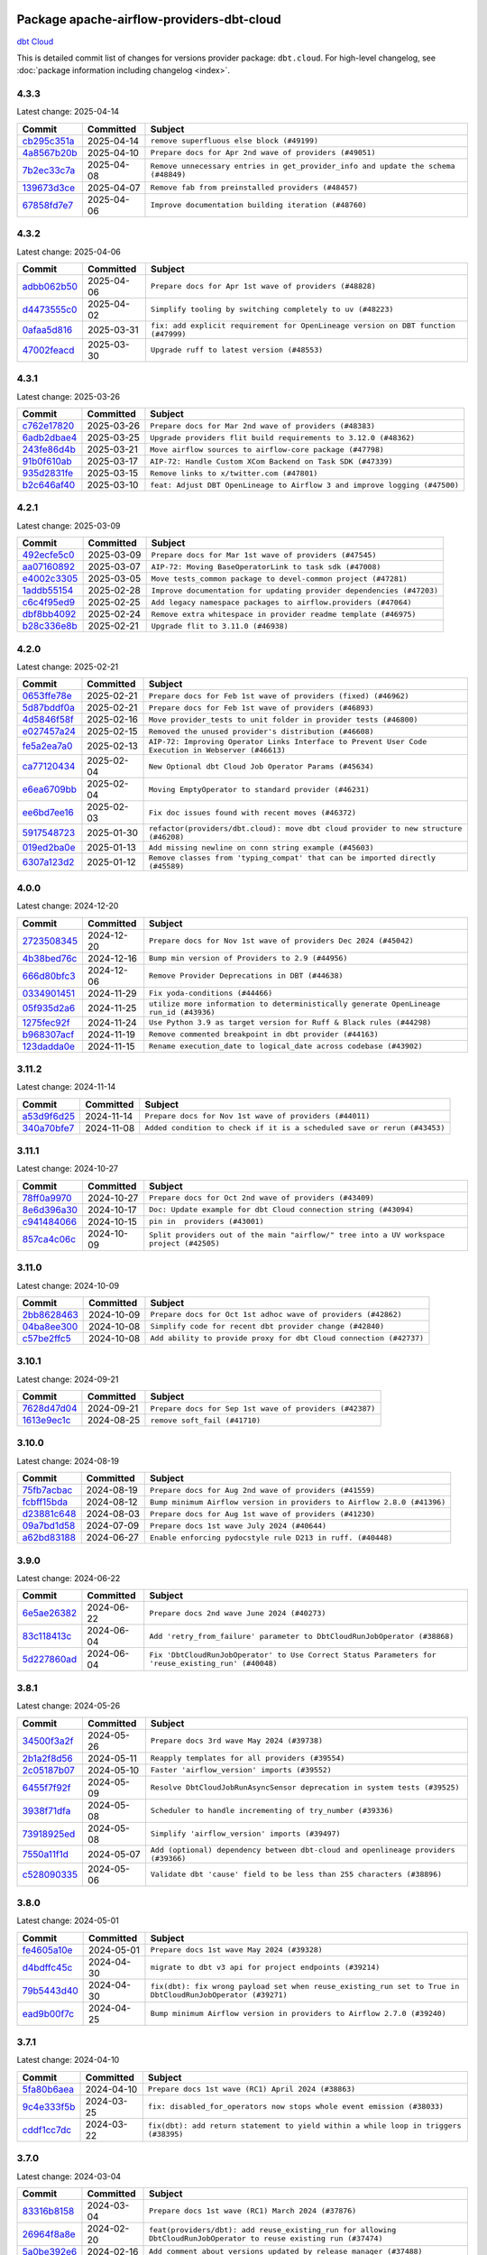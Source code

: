 
 .. Licensed to the Apache Software Foundation (ASF) under one
    or more contributor license agreements.  See the NOTICE file
    distributed with this work for additional information
    regarding copyright ownership.  The ASF licenses this file
    to you under the Apache License, Version 2.0 (the
    "License"); you may not use this file except in compliance
    with the License.  You may obtain a copy of the License at

 ..   http://www.apache.org/licenses/LICENSE-2.0

 .. Unless required by applicable law or agreed to in writing,
    software distributed under the License is distributed on an
    "AS IS" BASIS, WITHOUT WARRANTIES OR CONDITIONS OF ANY
    KIND, either express or implied.  See the License for the
    specific language governing permissions and limitations
    under the License.

 .. NOTE! THIS FILE IS AUTOMATICALLY GENERATED AND WILL BE OVERWRITTEN!

 .. IF YOU WANT TO MODIFY THIS FILE, YOU SHOULD MODIFY THE TEMPLATE
    `PROVIDER_COMMITS_TEMPLATE.rst.jinja2` IN the `dev/breeze/src/airflow_breeze/templates` DIRECTORY

 .. THE REMAINDER OF THE FILE IS AUTOMATICALLY GENERATED. IT WILL BE OVERWRITTEN!

Package apache-airflow-providers-dbt-cloud
------------------------------------------------------

`dbt Cloud <https://www.getdbt.com/product/dbt-cloud/>`__


This is detailed commit list of changes for versions provider package: ``dbt.cloud``.
For high-level changelog, see :doc:`package information including changelog <index>`.



4.3.3
.....

Latest change: 2025-04-14

==================================================================================================  ===========  ==================================================================================
Commit                                                                                              Committed    Subject
==================================================================================================  ===========  ==================================================================================
`cb295c351a <https://github.com/apache/airflow/commit/cb295c351a016c0a10cab07f2a628b865cff3ca3>`__  2025-04-14   ``remove superfluous else block (#49199)``
`4a8567b20b <https://github.com/apache/airflow/commit/4a8567b20bdd6555cbdc936d6674bf4fa390b0d5>`__  2025-04-10   ``Prepare docs for Apr 2nd wave of providers (#49051)``
`7b2ec33c7a <https://github.com/apache/airflow/commit/7b2ec33c7ad4998d9c9735b79593fcdcd3b9dd1f>`__  2025-04-08   ``Remove unnecessary entries in get_provider_info and update the schema (#48849)``
`139673d3ce <https://github.com/apache/airflow/commit/139673d3ce5552c2cf8bcb2d202e97342c4b237c>`__  2025-04-07   ``Remove fab from preinstalled providers (#48457)``
`67858fd7e7 <https://github.com/apache/airflow/commit/67858fd7e7ac82788854844c1e6ef5a35f1d0d23>`__  2025-04-06   ``Improve documentation building iteration (#48760)``
==================================================================================================  ===========  ==================================================================================

4.3.2
.....

Latest change: 2025-04-06

==================================================================================================  ===========  ==================================================================================
Commit                                                                                              Committed    Subject
==================================================================================================  ===========  ==================================================================================
`adbb062b50 <https://github.com/apache/airflow/commit/adbb062b50e2e128fe475a76b7ce10ec93c39ee2>`__  2025-04-06   ``Prepare docs for Apr 1st wave of providers (#48828)``
`d4473555c0 <https://github.com/apache/airflow/commit/d4473555c0e7022e073489b7163d49102881a1a6>`__  2025-04-02   ``Simplify tooling by switching completely to uv (#48223)``
`0afaa5d816 <https://github.com/apache/airflow/commit/0afaa5d8165d9ad5c001510661505161ec1bbd94>`__  2025-03-31   ``fix: add explicit requirement for OpenLineage version on DBT function (#47999)``
`47002feacd <https://github.com/apache/airflow/commit/47002feacd8aaf794b47c2dd241aa25068354a2a>`__  2025-03-30   ``Upgrade ruff to latest version (#48553)``
==================================================================================================  ===========  ==================================================================================

4.3.1
.....

Latest change: 2025-03-26

==================================================================================================  ===========  ==========================================================================
Commit                                                                                              Committed    Subject
==================================================================================================  ===========  ==========================================================================
`c762e17820 <https://github.com/apache/airflow/commit/c762e17820cae6b162caa3eec5123760e07d56cc>`__  2025-03-26   ``Prepare docs for Mar 2nd wave of providers (#48383)``
`6adb2dbae4 <https://github.com/apache/airflow/commit/6adb2dbae47341eb61dbc62dbc56176d9aa83fd9>`__  2025-03-25   ``Upgrade providers flit build requirements to 3.12.0 (#48362)``
`243fe86d4b <https://github.com/apache/airflow/commit/243fe86d4b3e59bb12977b3e36ca3f2ed27ca0f8>`__  2025-03-21   ``Move airflow sources to airflow-core package (#47798)``
`91b0f610ab <https://github.com/apache/airflow/commit/91b0f610ab109f39e27a5a00d9f6d5bf590b47ff>`__  2025-03-17   ``AIP-72: Handle Custom XCom Backend on Task SDK (#47339)``
`935d2831fe <https://github.com/apache/airflow/commit/935d2831fe8fd509b618a738bf00e0c34e186e11>`__  2025-03-15   ``Remove links to x/twitter.com (#47801)``
`b2c646af40 <https://github.com/apache/airflow/commit/b2c646af408d2ea70c82aa47fb3f2f68c777fd7e>`__  2025-03-10   ``feat: Adjust DBT OpenLineage to Airflow 3 and improve logging (#47500)``
==================================================================================================  ===========  ==========================================================================

4.2.1
.....

Latest change: 2025-03-09

==================================================================================================  ===========  =====================================================================
Commit                                                                                              Committed    Subject
==================================================================================================  ===========  =====================================================================
`492ecfe5c0 <https://github.com/apache/airflow/commit/492ecfe5c03102bfb710108038ebd5fc50cb55b5>`__  2025-03-09   ``Prepare docs for Mar 1st wave of providers (#47545)``
`aa07160892 <https://github.com/apache/airflow/commit/aa0716089235407f555fee06ac6363419b390bcc>`__  2025-03-07   ``AIP-72: Moving BaseOperatorLink to task sdk (#47008)``
`e4002c3305 <https://github.com/apache/airflow/commit/e4002c3305a757f5926f96c996e701e8f998a042>`__  2025-03-05   ``Move tests_common package to devel-common project (#47281)``
`1addb55154 <https://github.com/apache/airflow/commit/1addb55154fbef31bfa021537cfbd4395696381c>`__  2025-02-28   ``Improve documentation for updating provider dependencies (#47203)``
`c6c4f95ed9 <https://github.com/apache/airflow/commit/c6c4f95ed9e3220133815b9126c135e805637022>`__  2025-02-25   ``Add legacy namespace packages to airflow.providers (#47064)``
`dbf8bb4092 <https://github.com/apache/airflow/commit/dbf8bb409223687c7d2ad10649a92d02c24bb3b4>`__  2025-02-24   ``Remove extra whitespace in provider readme template (#46975)``
`b28c336e8b <https://github.com/apache/airflow/commit/b28c336e8b7aa1d69c0f9520b182b1b661377337>`__  2025-02-21   ``Upgrade flit to 3.11.0 (#46938)``
==================================================================================================  ===========  =====================================================================

4.2.0
.....

Latest change: 2025-02-21

==================================================================================================  ===========  ===================================================================================================
Commit                                                                                              Committed    Subject
==================================================================================================  ===========  ===================================================================================================
`0653ffe78e <https://github.com/apache/airflow/commit/0653ffe78e4a0acaf70801a5ceef8dbabdac8b15>`__  2025-02-21   ``Prepare docs for Feb 1st wave of providers (fixed) (#46962)``
`5d87bddf0a <https://github.com/apache/airflow/commit/5d87bddf0aa5f485f3684c909fb95f461e5a2ab6>`__  2025-02-21   ``Prepare docs for Feb 1st wave of providers (#46893)``
`4d5846f58f <https://github.com/apache/airflow/commit/4d5846f58fe0de9b43358c0be75dd72e968dacc4>`__  2025-02-16   ``Move provider_tests to unit folder in provider tests (#46800)``
`e027457a24 <https://github.com/apache/airflow/commit/e027457a24d0c6235bfed9c2a8399f75342e82f1>`__  2025-02-15   ``Removed the unused provider's distribution (#46608)``
`fe5a2ea7a0 <https://github.com/apache/airflow/commit/fe5a2ea7a0b57901bb6239d666b875f6c71cd7e8>`__  2025-02-13   ``AIP-72: Improving Operator Links Interface to Prevent User Code Execution in Webserver (#46613)``
`ca77120434 <https://github.com/apache/airflow/commit/ca771204346f1796a2410cddd4d96a5b09552cf7>`__  2025-02-04   ``New Optional dbt Cloud Job Operator Params (#45634)``
`e6ea6709bb <https://github.com/apache/airflow/commit/e6ea6709bbd8ba7c024c4f75136a0af0cf9987b0>`__  2025-02-04   ``Moving EmptyOperator to standard provider (#46231)``
`ee6bd7ee16 <https://github.com/apache/airflow/commit/ee6bd7ee162ff295b86d86fdd1b356c51b9bba78>`__  2025-02-03   ``Fix doc issues found with recent moves (#46372)``
`5917548723 <https://github.com/apache/airflow/commit/5917548723abd87cf09520b2cd86d00e05fcb5c8>`__  2025-01-30   ``refactor(providers/dbt.cloud): move dbt cloud provider to new structure (#46208)``
`019ed2ba0e <https://github.com/apache/airflow/commit/019ed2ba0e7059f864b68a63acab40ab1f355b33>`__  2025-01-13   ``Add missing newline on conn string example (#45603)``
`6307a123d2 <https://github.com/apache/airflow/commit/6307a123d2c1bec99d671914cb18bc93c4c8933b>`__  2025-01-12   ``Remove classes from 'typing_compat' that can be imported directly (#45589)``
==================================================================================================  ===========  ===================================================================================================

4.0.0
.....

Latest change: 2024-12-20

==================================================================================================  ===========  ======================================================================================
Commit                                                                                              Committed    Subject
==================================================================================================  ===========  ======================================================================================
`2723508345 <https://github.com/apache/airflow/commit/2723508345d5cf074aeb673955ce72996785f2bc>`__  2024-12-20   ``Prepare docs for Nov 1st wave of providers Dec 2024 (#45042)``
`4b38bed76c <https://github.com/apache/airflow/commit/4b38bed76c1ea5fe84a6bc678ce87e20d563adc0>`__  2024-12-16   ``Bump min version of Providers to 2.9 (#44956)``
`666d80bfc3 <https://github.com/apache/airflow/commit/666d80bfc38e3a7d564c99c8b07f93c6459c42a3>`__  2024-12-06   ``Remove Provider Deprecations in DBT (#44638)``
`0334901451 <https://github.com/apache/airflow/commit/03349014513114f1eaa413a9831b0027e4fbfa67>`__  2024-11-29   ``Fix yoda-conditions (#44466)``
`05f935d2a6 <https://github.com/apache/airflow/commit/05f935d2a6c6f4bcd34f0f3d0e7c7f715b55b250>`__  2024-11-25   ``utilize more information to deterministically generate OpenLineage run_id (#43936)``
`1275fec92f <https://github.com/apache/airflow/commit/1275fec92fd7cd7135b100d66d41bdcb79ade29d>`__  2024-11-24   ``Use Python 3.9 as target version for Ruff & Black rules (#44298)``
`b968307acf <https://github.com/apache/airflow/commit/b968307acf0b0f0fa148faefaf7e8c07550e4904>`__  2024-11-19   ``Remove commented breakpoint in dbt provider (#44163)``
`123dadda0e <https://github.com/apache/airflow/commit/123dadda0e0648ef1412053d1743128333eecb63>`__  2024-11-15   ``Rename execution_date to logical_date across codebase (#43902)``
==================================================================================================  ===========  ======================================================================================

3.11.2
......

Latest change: 2024-11-14

==================================================================================================  ===========  ========================================================================
Commit                                                                                              Committed    Subject
==================================================================================================  ===========  ========================================================================
`a53d9f6d25 <https://github.com/apache/airflow/commit/a53d9f6d257f193ea5026ba4cd007d5ddeab968f>`__  2024-11-14   ``Prepare docs for Nov 1st wave of providers (#44011)``
`340a70bfe7 <https://github.com/apache/airflow/commit/340a70bfe7289e01898ddd75f8edfaf7772e9d09>`__  2024-11-08   ``Added condition to check if it is a scheduled save or rerun (#43453)``
==================================================================================================  ===========  ========================================================================

3.11.1
......

Latest change: 2024-10-27

==================================================================================================  ===========  ========================================================================================
Commit                                                                                              Committed    Subject
==================================================================================================  ===========  ========================================================================================
`78ff0a9970 <https://github.com/apache/airflow/commit/78ff0a99700125121b7f0647023503750f14a11b>`__  2024-10-27   ``Prepare docs for Oct 2nd wave of providers (#43409)``
`8e6d396a30 <https://github.com/apache/airflow/commit/8e6d396a3064f5433db09667470d750dd2f93f46>`__  2024-10-17   ``Doc: Update example for dbt Cloud connection string (#43094)``
`c941484066 <https://github.com/apache/airflow/commit/c9414840660f58996cd86351538e6ac77afd696b>`__  2024-10-15   ``pin in  providers (#43001)``
`857ca4c06c <https://github.com/apache/airflow/commit/857ca4c06c9008593674cabdd28d3c30e3e7f97b>`__  2024-10-09   ``Split providers out of the main "airflow/" tree into a UV workspace project (#42505)``
==================================================================================================  ===========  ========================================================================================

3.11.0
......

Latest change: 2024-10-09

==================================================================================================  ===========  ==================================================================
Commit                                                                                              Committed    Subject
==================================================================================================  ===========  ==================================================================
`2bb8628463 <https://github.com/apache/airflow/commit/2bb862846358d1c5a59b354adb39bc68d5aeae5e>`__  2024-10-09   ``Prepare docs for Oct 1st adhoc wave of providers (#42862)``
`04ba8ee300 <https://github.com/apache/airflow/commit/04ba8ee30095adbf8a70373b96739b02aad9b1fb>`__  2024-10-08   ``Simplify code for recent dbt provider change (#42840)``
`c57be2ffc5 <https://github.com/apache/airflow/commit/c57be2ffc533a3002c0c05d9045c77717c8a0e36>`__  2024-10-08   ``Add ability to provide proxy for dbt Cloud connection (#42737)``
==================================================================================================  ===========  ==================================================================

3.10.1
......

Latest change: 2024-09-21

==================================================================================================  ===========  =======================================================
Commit                                                                                              Committed    Subject
==================================================================================================  ===========  =======================================================
`7628d47d04 <https://github.com/apache/airflow/commit/7628d47d0481966d9a9b25dfd4870b7a6797ebbf>`__  2024-09-21   ``Prepare docs for Sep 1st wave of providers (#42387)``
`1613e9ec1c <https://github.com/apache/airflow/commit/1613e9ec1c4e5523953e045c8adcef1b9d4ce95d>`__  2024-08-25   ``remove soft_fail (#41710)``
==================================================================================================  ===========  =======================================================

3.10.0
......

Latest change: 2024-08-19

==================================================================================================  ===========  =======================================================================
Commit                                                                                              Committed    Subject
==================================================================================================  ===========  =======================================================================
`75fb7acbac <https://github.com/apache/airflow/commit/75fb7acbaca09a040067f0a5a37637ff44eb9e14>`__  2024-08-19   ``Prepare docs for Aug 2nd wave of providers (#41559)``
`fcbff15bda <https://github.com/apache/airflow/commit/fcbff15bda151f70db0ca13fdde015bace5527c4>`__  2024-08-12   ``Bump minimum Airflow version in providers to Airflow 2.8.0 (#41396)``
`d23881c648 <https://github.com/apache/airflow/commit/d23881c6489916113921dcedf85077441b44aaf3>`__  2024-08-03   ``Prepare docs for Aug 1st wave of providers (#41230)``
`09a7bd1d58 <https://github.com/apache/airflow/commit/09a7bd1d585d2d306dd30435689f22b614fe0abf>`__  2024-07-09   ``Prepare docs 1st wave July 2024 (#40644)``
`a62bd83188 <https://github.com/apache/airflow/commit/a62bd831885957c55b073bf309bc59a1d505e8fb>`__  2024-06-27   ``Enable enforcing pydocstyle rule D213 in ruff. (#40448)``
==================================================================================================  ===========  =======================================================================

3.9.0
.....

Latest change: 2024-06-22

==================================================================================================  ===========  ===================================================================================================
Commit                                                                                              Committed    Subject
==================================================================================================  ===========  ===================================================================================================
`6e5ae26382 <https://github.com/apache/airflow/commit/6e5ae26382b328e88907e8301d4b2352ef8524c5>`__  2024-06-22   ``Prepare docs 2nd wave June 2024 (#40273)``
`83c118413c <https://github.com/apache/airflow/commit/83c118413cef8c140276489b408c4b46ea0a30b5>`__  2024-06-04   ``Add 'retry_from_failure' parameter to DbtCloudRunJobOperator (#38868)``
`5d227860ad <https://github.com/apache/airflow/commit/5d227860ad38db8afd724fb9d3d9607c9888683e>`__  2024-06-04   ``Fix 'DbtCloudRunJobOperator' to Use Correct Status Parameters for 'reuse_existing_run' (#40048)``
==================================================================================================  ===========  ===================================================================================================

3.8.1
.....

Latest change: 2024-05-26

==================================================================================================  ===========  ==================================================================================
Commit                                                                                              Committed    Subject
==================================================================================================  ===========  ==================================================================================
`34500f3a2f <https://github.com/apache/airflow/commit/34500f3a2fa4652272bc831e3c18fd2a6a2da5ef>`__  2024-05-26   ``Prepare docs 3rd wave May 2024 (#39738)``
`2b1a2f8d56 <https://github.com/apache/airflow/commit/2b1a2f8d561e569df194c4ee0d3a18930738886e>`__  2024-05-11   ``Reapply templates for all providers (#39554)``
`2c05187b07 <https://github.com/apache/airflow/commit/2c05187b07baf7c41a32b18fabdbb3833acc08eb>`__  2024-05-10   ``Faster 'airflow_version' imports (#39552)``
`6455f7f92f <https://github.com/apache/airflow/commit/6455f7f92f0c208303fb56a0f6bd629a7c6f85ec>`__  2024-05-09   ``Resolve DbtCloudJobRunAsyncSensor deprecation in system tests (#39525)``
`3938f71dfa <https://github.com/apache/airflow/commit/3938f71dfae21c84a3518625543a28ad02edf641>`__  2024-05-08   ``Scheduler to handle incrementing of try_number (#39336)``
`73918925ed <https://github.com/apache/airflow/commit/73918925edaf1c94790a6ad8bec01dec60accfa1>`__  2024-05-08   ``Simplify 'airflow_version' imports (#39497)``
`7550a11f1d <https://github.com/apache/airflow/commit/7550a11f1d094b768942f28698b87c4f69fad7f5>`__  2024-05-07   ``Add (optional) dependency between dbt-cloud and openlineage providers (#39366)``
`c528090335 <https://github.com/apache/airflow/commit/c528090335c7063cf4112a59ba8cc3353364e8ce>`__  2024-05-06   ``Validate dbt 'cause' field to be less than 255 characters (#38896)``
==================================================================================================  ===========  ==================================================================================

3.8.0
.....

Latest change: 2024-05-01

==================================================================================================  ===========  ==========================================================================================================
Commit                                                                                              Committed    Subject
==================================================================================================  ===========  ==========================================================================================================
`fe4605a10e <https://github.com/apache/airflow/commit/fe4605a10e26f1b8a180979ba5765d1cb7fb0111>`__  2024-05-01   ``Prepare docs 1st wave May 2024 (#39328)``
`d4bdffc45c <https://github.com/apache/airflow/commit/d4bdffc45cd2e55783bba1e7442c346aef7ca573>`__  2024-04-30   ``migrate to dbt v3 api for project endpoints (#39214)``
`79b5443d40 <https://github.com/apache/airflow/commit/79b5443d40545d16f219f4f7dc260257fdf45bbd>`__  2024-04-30   ``fix(dbt): fix wrong payload set when reuse_existing_run set to True in DbtCloudRunJobOperator (#39271)``
`ead9b00f7c <https://github.com/apache/airflow/commit/ead9b00f7cd5acecf9d575c459bb62633088436a>`__  2024-04-25   ``Bump minimum Airflow version in providers to Airflow 2.7.0 (#39240)``
==================================================================================================  ===========  ==========================================================================================================

3.7.1
.....

Latest change: 2024-04-10

==================================================================================================  ===========  ====================================================================================
Commit                                                                                              Committed    Subject
==================================================================================================  ===========  ====================================================================================
`5fa80b6aea <https://github.com/apache/airflow/commit/5fa80b6aea60f93cdada66f160e2b54f723865ca>`__  2024-04-10   ``Prepare docs 1st wave (RC1) April 2024 (#38863)``
`9c4e333f5b <https://github.com/apache/airflow/commit/9c4e333f5b7cc6f950f6791500ecd4bad41ba2f9>`__  2024-03-25   ``fix: disabled_for_operators now stops whole event emission (#38033)``
`cddf1cc7dc <https://github.com/apache/airflow/commit/cddf1cc7dc2869f40a328f2619b776363aea6969>`__  2024-03-22   ``fix(dbt): add return statement to yield within a while loop in triggers (#38395)``
==================================================================================================  ===========  ====================================================================================

3.7.0
.....

Latest change: 2024-03-04

==================================================================================================  ===========  ==================================================================================================================
Commit                                                                                              Committed    Subject
==================================================================================================  ===========  ==================================================================================================================
`83316b8158 <https://github.com/apache/airflow/commit/83316b81584c9e516a8142778fc509f19d95cc3e>`__  2024-03-04   ``Prepare docs 1st wave (RC1) March 2024 (#37876)``
`26964f8a8e <https://github.com/apache/airflow/commit/26964f8a8e740115d40c608b153fa28d6f5979bf>`__  2024-02-20   ``feat(providers/dbt): add reuse_existing_run for allowing DbtCloudRunJobOperator to reuse existing run (#37474)``
`5a0be392e6 <https://github.com/apache/airflow/commit/5a0be392e66f8e5426ba3478621115e92fcf245b>`__  2024-02-16   ``Add comment about versions updated by release manager (#37488)``
==================================================================================================  ===========  ==================================================================================================================

3.6.1
.....

Latest change: 2024-02-12

==================================================================================================  ===========  ==================================================================================
Commit                                                                                              Committed    Subject
==================================================================================================  ===========  ==================================================================================
`bfb054e9e8 <https://github.com/apache/airflow/commit/bfb054e9e867b8b9a6a449e43bfba97f645e025e>`__  2024-02-12   ``Prepare docs 1st wave of Providers February 2024 (#37326)``
`0c4210af62 <https://github.com/apache/airflow/commit/0c4210af62d2e514f37c5c973163c0748716ccff>`__  2024-01-31   ``Bump aiohttp min version to avoid CVE-2024-23829 and CVE-2024-23334 (#37110)``
`dec2662190 <https://github.com/apache/airflow/commit/dec2662190dd4480d0c631da733e19d2ec9a479d>`__  2024-01-30   ``feat: Switch all class, functions, methods deprecations to decorators (#36876)``
==================================================================================================  ===========  ==================================================================================

3.6.0
.....

Latest change: 2024-01-26

==================================================================================================  ===========  ===================================================================================
Commit                                                                                              Committed    Subject
==================================================================================================  ===========  ===================================================================================
`cead3da4a6 <https://github.com/apache/airflow/commit/cead3da4a6f483fa626b81efd27a24dcb5a36ab0>`__  2024-01-26   ``Add docs for RC2 wave of providers for 2nd round of Jan 2024 (#37019)``
`2b4da0101f <https://github.com/apache/airflow/commit/2b4da0101f0314989d148c3c8a02c87e87048974>`__  2024-01-22   ``Prepare docs 2nd wave of Providers January 2024 (#36945)``
`6ff96af480 <https://github.com/apache/airflow/commit/6ff96af4806a4107d48ee2e966c61778045ad584>`__  2024-01-18   ``Fix stacklevel in warnings.warn into the providers (#36831)``
`95a83102e8 <https://github.com/apache/airflow/commit/95a83102e8753c2f8caf5b0d5c847f4c7f254f67>`__  2024-01-09   ``feat: Add dag_id when generating OpenLineage run_id for task instance. (#36659)``
`19ebcac239 <https://github.com/apache/airflow/commit/19ebcac2395ef9a6b6ded3a2faa29dc960c1e635>`__  2024-01-07   ``Prepare docs 1st wave of Providers January 2024 (#36640)``
`6937ae7647 <https://github.com/apache/airflow/commit/6937ae76476b3bc869ef912d000bcc94ad642db1>`__  2023-12-30   ``Speed up autocompletion of Breeze by simplifying provider state (#36499)``
==================================================================================================  ===========  ===================================================================================

3.5.1
.....

Latest change: 2023-12-23

==================================================================================================  ===========  ==================================================================================
Commit                                                                                              Committed    Subject
==================================================================================================  ===========  ==================================================================================
`b15d5578da <https://github.com/apache/airflow/commit/b15d5578dac73c4c6a3ca94d90ab0dc9e9e74c9c>`__  2023-12-23   ``Re-apply updated version numbers to 2nd wave of providers in December (#36380)``
`f5883d6e7b <https://github.com/apache/airflow/commit/f5883d6e7be83f1ab9468e67164b7ac381fdb49f>`__  2023-12-23   ``Prepare 2nd wave of providers in December (#36373)``
`cd476acd8f <https://github.com/apache/airflow/commit/cd476acd8f1684f613c20dddaa9e988bcfb3ac1c>`__  2023-12-11   ``Follow BaseHook connection fields method signature in child classes (#36086)``
==================================================================================================  ===========  ==================================================================================

3.5.0
.....

Latest change: 2023-12-08

==================================================================================================  ===========  ========================================================================
Commit                                                                                              Committed    Subject
==================================================================================================  ===========  ========================================================================
`999b70178a <https://github.com/apache/airflow/commit/999b70178a1f5d891fd2c88af4831a4ba4c2cbc9>`__  2023-12-08   ``Prepare docs 1st wave of Providers December 2023 (#36112)``
`d0918d77ee <https://github.com/apache/airflow/commit/d0918d77ee05ab08c83af6956e38584a48574590>`__  2023-12-07   ``Bump minimum Airflow version in providers to Airflow 2.6.0 (#36017)``
`c905fe88de <https://github.com/apache/airflow/commit/c905fe88de6382cbf610b1fffa0159a7a0b5558f>`__  2023-11-25   ``Update information about links into the provider.yaml files (#35837)``
==================================================================================================  ===========  ========================================================================

3.4.1
.....

Latest change: 2023-11-24

==================================================================================================  ===========  =========================================================================
Commit                                                                                              Committed    Subject
==================================================================================================  ===========  =========================================================================
`0b23d5601c <https://github.com/apache/airflow/commit/0b23d5601c6f833392b0ea816e651dcb13a14685>`__  2023-11-24   ``Prepare docs 2nd wave of Providers November 2023 (#35836)``
`99534e47f3 <https://github.com/apache/airflow/commit/99534e47f330ce0efb96402629dda5b2a4f16e8f>`__  2023-11-19   ``Use reproducible builds for provider packages (#35693)``
`99df205f42 <https://github.com/apache/airflow/commit/99df205f42a754aa67f80b5983e1d228ff23267f>`__  2023-11-16   ``Fix and reapply templates for provider documentation (#35686)``
`a8bc6c551d <https://github.com/apache/airflow/commit/a8bc6c551d84dea4f57cd6d2a9807250cb187997>`__  2023-11-13   ``added cancelled handling in dbt deferred (#35597)``
`1b059c57d6 <https://github.com/apache/airflow/commit/1b059c57d6d57d198463e5388138bee8a08591b1>`__  2023-11-08   ``Prepare docs 1st wave of Providers November 2023 (#35537)``
`706878ec35 <https://github.com/apache/airflow/commit/706878ec354cf867440c367a95c85753c19e54de>`__  2023-11-04   ``Remove empty lines in generated changelog (#35436)``
`052e26ad47 <https://github.com/apache/airflow/commit/052e26ad473a9d50f0b96456ed094f2087ee4434>`__  2023-11-04   ``Change security.rst to use includes in providers (#35435)``
`d1c58d86de <https://github.com/apache/airflow/commit/d1c58d86de1267d9268a1efe0a0c102633c051a1>`__  2023-10-28   ``Prepare docs 3rd wave of Providers October 2023 - FIX (#35233)``
`3592ff4046 <https://github.com/apache/airflow/commit/3592ff40465032fa041600be740ee6bc25e7c242>`__  2023-10-28   ``Prepare docs 3rd wave of Providers October 2023 (#35187)``
`dd7ba3cae1 <https://github.com/apache/airflow/commit/dd7ba3cae139cb10d71c5ebc25fc496c67ee784e>`__  2023-10-19   ``Pre-upgrade 'ruff==0.0.292' changes in providers (#35053)``
`7a93b19138 <https://github.com/apache/airflow/commit/7a93b1913845710eb67ab4670c1be9e9382c030b>`__  2023-10-16   ``D401 Support - Providers: DaskExecutor to Github (Inclusive) (#34935)``
==================================================================================================  ===========  =========================================================================

3.4.0
.....

Latest change: 2023-10-13

==================================================================================================  ===========  ===============================================================
Commit                                                                                              Committed    Subject
==================================================================================================  ===========  ===============================================================
`e9987d5059 <https://github.com/apache/airflow/commit/e9987d50598f70d84cbb2a5d964e21020e81c080>`__  2023-10-13   ``Prepare docs 1st wave of Providers in October 2023 (#34916)``
`0c8e30e43b <https://github.com/apache/airflow/commit/0c8e30e43b70e9d033e1686b327eb00aab82479c>`__  2023-10-05   ``Bump min airflow version of providers (#34728)``
`7ebf4220c9 <https://github.com/apache/airflow/commit/7ebf4220c9abd001f1fa23c95f882efddd5afbac>`__  2023-09-28   ``Refactor usage of str() in providers (#34320)``
`6703f720cc <https://github.com/apache/airflow/commit/6703f720cc4d49e223de2f7c542beda5a6164212>`__  2023-09-13   ``Remove useless print from dbt operator (#34322)``
==================================================================================================  ===========  ===============================================================

3.3.0
.....

Latest change: 2023-09-12

==================================================================================================  ===========  ======================================================================================================
Commit                                                                                              Committed    Subject
==================================================================================================  ===========  ======================================================================================================
`e1fd8d83d1 <https://github.com/apache/airflow/commit/e1fd8d83d1a2f48d61f92d1bfc42f7b0603f4193>`__  2023-09-12   ``Prepare docs for Sep 2023 1st wave of Providers (RC2) (#34294)``
`87fd884c0b <https://github.com/apache/airflow/commit/87fd884c0b9b90a02d454da323321f944a26c97e>`__  2023-09-11   ``dbt, openlineage: set run_id after defer, do not log error if operator has no run_id set (#34270)``
`21990ed894 <https://github.com/apache/airflow/commit/21990ed8943ee4dc6e060ee2f11648490c714a3b>`__  2023-09-08   ``Prepare docs for 09 2023 - 1st wave of Providers (#34201)``
`0ecbbacd21 <https://github.com/apache/airflow/commit/0ecbbacd211184eaf8943ba2e58205a0b2dd108e>`__  2023-09-07   ``fix(providers/redis): respect soft_fail argument when exception is raised (#34164)``
`5eea4e632c <https://github.com/apache/airflow/commit/5eea4e632c8ae50812e07b1d844ea4f52e0d6fe1>`__  2023-09-07   ``Add OpenLineage support for DBT Cloud. (#33959)``
`0a5e2281e0 <https://github.com/apache/airflow/commit/0a5e2281e084b228e697ffdd5d825b927fce9483>`__  2023-08-31   ``Remove some useless try/except from providers code (#33967)``
`6d182beec6 <https://github.com/apache/airflow/commit/6d182beec6e86b372c37fb164a31c2f8811d8c03>`__  2023-08-26   ``Use a single  statement with multiple contexts instead of nested  statements in providers (#33768)``
==================================================================================================  ===========  ======================================================================================================

3.2.3
.....

Latest change: 2023-08-26

==================================================================================================  ===========  ===============================================================
Commit                                                                                              Committed    Subject
==================================================================================================  ===========  ===============================================================
`c077d19060 <https://github.com/apache/airflow/commit/c077d190609f931387c1fcd7b8cc34f12e2372b9>`__  2023-08-26   ``Prepare docs for Aug 2023 3rd wave of Providers (#33730)``
`85acbb4ae9 <https://github.com/apache/airflow/commit/85acbb4ae9bc26248ca624fa4d289feccba00836>`__  2023-08-24   ``Refactor: Remove useless str() calls (#33629)``
`a91ee7ac2f <https://github.com/apache/airflow/commit/a91ee7ac2fe29f460a4e4b0d8c1346f40672be43>`__  2023-08-20   ``Refactor: Simplify code in smaller providers (#33234)``
`73b90c48b1 <https://github.com/apache/airflow/commit/73b90c48b1933b49086d34176527947bd727ec85>`__  2023-07-21   ``Allow configuration to be contributed by providers (#32604)``
==================================================================================================  ===========  ===============================================================

3.2.2
.....

Latest change: 2023-07-06

==================================================================================================  ===========  =======================================================================
Commit                                                                                              Committed    Subject
==================================================================================================  ===========  =======================================================================
`225e3041d2 <https://github.com/apache/airflow/commit/225e3041d269698d0456e09586924c1898d09434>`__  2023-07-06   ``Prepare docs for July 2023 wave of Providers (RC2) (#32381)``
`3878fe6fab <https://github.com/apache/airflow/commit/3878fe6fab3ccc1461932b456c48996f2763139f>`__  2023-07-05   ``Remove spurious headers for provider changelogs (#32373)``
`cb4927a018 <https://github.com/apache/airflow/commit/cb4927a01887e2413c45d8d9cb63e74aa994ee74>`__  2023-07-05   ``Prepare docs for July 2023 wave of Providers (#32298)``
`f8593503cb <https://github.com/apache/airflow/commit/f8593503cbe252c2f4dc5ff48a3f292c9e13baad>`__  2023-07-05   ``Add default_deferrable config (#31712)``
`d1aa509bbd <https://github.com/apache/airflow/commit/d1aa509bbd1941ceb3fe31789efeebbddd58d32f>`__  2023-06-28   ``D205 Support - Providers: Databricks to Github (inclusive) (#32243)``
`09d4718d3a <https://github.com/apache/airflow/commit/09d4718d3a46aecf3355d14d3d23022002f4a818>`__  2023-06-27   ``Improve provider documentation and README structure (#32125)``
==================================================================================================  ===========  =======================================================================

3.2.1
.....

Latest change: 2023-06-20

==================================================================================================  ===========  ===============================================================
Commit                                                                                              Committed    Subject
==================================================================================================  ===========  ===============================================================
`79bcc2e668 <https://github.com/apache/airflow/commit/79bcc2e668e648098aad6eaa87fe8823c76bc69a>`__  2023-06-20   ``Prepare RC1 docs for June 2023 wave of Providers (#32001)``
`8b146152d6 <https://github.com/apache/airflow/commit/8b146152d62118defb3004c997c89c99348ef948>`__  2023-06-20   ``Add note about dropping Python 3.7 for providers (#32015)``
`9e268e13b1 <https://github.com/apache/airflow/commit/9e268e13b147401a5665e497aee87ac107ade8d1>`__  2023-06-07   ``Replace spelling directive with spelling:word-list (#31752)``
`9276310a43 <https://github.com/apache/airflow/commit/9276310a43d17a9e9e38c2cb83686a15656896b2>`__  2023-06-05   ``Improve docstrings in providers (#31681)``
`dc5bf3fd02 <https://github.com/apache/airflow/commit/dc5bf3fd02c589578209cb0dd5b7d005b1516ae9>`__  2023-06-02   ``Add discoverability for triggers in provider.yaml (#31576)``
`a59076eaee <https://github.com/apache/airflow/commit/a59076eaeed03dd46e749ad58160193b4ef3660c>`__  2023-06-02   ``Add D400 pydocstyle check - Providers (#31427)``
`9fa75aaf7a <https://github.com/apache/airflow/commit/9fa75aaf7a391ebf0e6b6949445c060f6de2ceb9>`__  2023-05-29   ``Remove Python 3.7 support (#30963)``
==================================================================================================  ===========  ===============================================================

3.2.0
.....

Latest change: 2023-05-19

==================================================================================================  ===========  ======================================================================================
Commit                                                                                              Committed    Subject
==================================================================================================  ===========  ======================================================================================
`45548b9451 <https://github.com/apache/airflow/commit/45548b9451fba4e48c6f0c0ba6050482c2ea2956>`__  2023-05-19   ``Prepare RC2 docs for May 2023 wave of Providers (#31416)``
`abea189022 <https://github.com/apache/airflow/commit/abea18902257c0250fedb764edda462f9e5abc84>`__  2023-05-18   ``Use '__version__' in providers not 'version' (#31393)``
`f5aed58d9f <https://github.com/apache/airflow/commit/f5aed58d9fb2137fa5f0e3ce75b6709bf8393a94>`__  2023-05-18   ``Fixing circular import error in providers caused by airflow version check (#31379)``
`7ebda3898d <https://github.com/apache/airflow/commit/7ebda3898db2eee72d043a9565a674dea72cd8fa>`__  2023-05-17   ``Fix missing line in index.rst for provider documentation (#31343)``
`d9ff55cf6d <https://github.com/apache/airflow/commit/d9ff55cf6d95bb342fed7a87613db7b9e7c8dd0f>`__  2023-05-16   ``Prepare docs for May 2023 wave of Providers (#31252)``
`bb4a0b39e8 <https://github.com/apache/airflow/commit/bb4a0b39e8c021772830c9d44e72e492e0fef4bb>`__  2023-05-15   ``Optimize deferred execution mode for DbtCloudRunJobOperator (#31188)``
`0a30706aa7 <https://github.com/apache/airflow/commit/0a30706aa7c581905ca99a8b6e2f05960d480729>`__  2023-05-03   ``Use 'AirflowProviderDeprecationWarning' in providers (#30975)``
`eef5bc7f16 <https://github.com/apache/airflow/commit/eef5bc7f166dc357fea0cc592d39714b1a5e3c14>`__  2023-05-03   ``Add full automation for min Airflow version for providers (#30994)``
`43916c5034 <https://github.com/apache/airflow/commit/43916c50341d937d9976b2065e40e1611e918663>`__  2023-05-01   ``Optimize deferred execution mode in DbtCloudJobRunSensor (#30968)``
`a7eb32a5b2 <https://github.com/apache/airflow/commit/a7eb32a5b222e236454d3e474eec478ded7c368d>`__  2023-04-30   ``Bump minimum Airflow version in providers (#30917)``
`9409446097 <https://github.com/apache/airflow/commit/940944609751e2584b191aa776b6221aa78703d3>`__  2023-04-24   ``Add cli cmd to list the provider trigger info (#30822)``
`c585ad51c5 <https://github.com/apache/airflow/commit/c585ad51c522c6e9f3bbbf7ae6e0132e25a3a378>`__  2023-04-22   ``Upgrade ruff to 0.0.262 (#30809)``
==================================================================================================  ===========  ======================================================================================

3.1.1
.....

Latest change: 2023-04-21

==================================================================================================  ===========  ==========================================================================
Commit                                                                                              Committed    Subject
==================================================================================================  ===========  ==========================================================================
`e46ce78b66 <https://github.com/apache/airflow/commit/e46ce78b66953146c04de5da00cab6299787adad>`__  2023-04-21   ``Prepare docs for adhoc release of providers (#30787)``
`d23a3bbed8 <https://github.com/apache/airflow/commit/d23a3bbed89ae04369983f21455bf85ccc1ae1cb>`__  2023-04-04   ``Add mechanism to suspend providers (#30422)``
`6663ec5b2e <https://github.com/apache/airflow/commit/6663ec5b2e5341df7506bb31c3169115c1584280>`__  2023-04-03   ``Merge DbtCloudJobRunAsyncSensor logic to DbtCloudJobRunSensor (#30227)``
`a3d59c8c75 <https://github.com/apache/airflow/commit/a3d59c8c759582c27f5a234ffd4c33a9daeb22a9>`__  2023-03-09   ``Move typing imports behind TYPE_CHECKING in DbtCloudHook (#29989)``
`c3867781e0 <https://github.com/apache/airflow/commit/c3867781e09b7e0e0d19c0991865a2453194d9a8>`__  2023-03-08   ``adding trigger info to provider yaml (#29950)``
==================================================================================================  ===========  ==========================================================================

3.1.0
.....

Latest change: 2023-03-03

==================================================================================================  ===========  ========================================================================
Commit                                                                                              Committed    Subject
==================================================================================================  ===========  ========================================================================
`fcd3c0149f <https://github.com/apache/airflow/commit/fcd3c0149f17b364dfb94c0523d23e3145976bbe>`__  2023-03-03   ``Prepare docs for 03/2023 wave of Providers (#29878)``
`b33b11bf9f <https://github.com/apache/airflow/commit/b33b11bf9fdbbedbd31699428853896f4db478cb>`__  2023-03-02   ``Update ref anchor for env var link in Connection how-to doc (#29816)``
`e6d3176082 <https://github.com/apache/airflow/commit/e6d317608251d2725627ac2da0e60d5c5b206c1e>`__  2023-02-23   ``Add 'DbtCloudJobRunAsyncSensor' (#29695)``
==================================================================================================  ===========  ========================================================================

3.0.0
.....

Latest change: 2023-02-08

==================================================================================================  ===========  ================================================================================
Commit                                                                                              Committed    Subject
==================================================================================================  ===========  ================================================================================
`ce6ae2457e <https://github.com/apache/airflow/commit/ce6ae2457ef3d9f44f0086b58026909170bbf22a>`__  2023-02-08   ``Prepare docs for Feb 2023 wave of Providers (#29379)``
`91c0ce7666 <https://github.com/apache/airflow/commit/91c0ce7666f131176cb6368058dc1f259275b894>`__  2023-02-02   ``Drop Connection.schema use in DbtCloudHook (#29166)``
`f805b4154a <https://github.com/apache/airflow/commit/f805b4154a8155823d7763beb9b6da76889ebd62>`__  2023-01-23   ``Allow downloading of dbt Cloud artifacts to non-existent paths (#29048)``
`55049c50d5 <https://github.com/apache/airflow/commit/55049c50d52323e242c2387f285f0591ea38cde7>`__  2023-01-23   ``Add deferrable mode to 'DbtCloudRunJobOperator' (#29014)``
`4f91931b35 <https://github.com/apache/airflow/commit/4f91931b359f76ae38272c727bfe21a18a470f2b>`__  2023-01-17   ``Provide more context for 'trigger_reason' in DbtCloudRunJobOperator (#28994)``
==================================================================================================  ===========  ================================================================================

2.3.1
.....

Latest change: 2023-01-14

==================================================================================================  ===========  =====================================================================
Commit                                                                                              Committed    Subject
==================================================================================================  ===========  =====================================================================
`911b708ffd <https://github.com/apache/airflow/commit/911b708ffddd4e7cb6aaeac84048291891eb0f1f>`__  2023-01-14   ``Prepare docs for Jan 2023 mid-month wave of Providers (#28929)``
`141338b24e <https://github.com/apache/airflow/commit/141338b24efeddb9460b53b8501654b50bc6b86e>`__  2023-01-12   ``Use entire tenant domain name in dbt Cloud connection (#28890)``
`c8e348dcb0 <https://github.com/apache/airflow/commit/c8e348dcb0bae27e98d68545b59388c9f91fc382>`__  2022-12-05   ``Add automated version replacement in example dag indexes (#28090)``
==================================================================================================  ===========  =====================================================================

2.3.0
.....

Latest change: 2022-11-15

==================================================================================================  ===========  =========================================================================
Commit                                                                                              Committed    Subject
==================================================================================================  ===========  =========================================================================
`12c3c39d1a <https://github.com/apache/airflow/commit/12c3c39d1a816c99c626fe4c650e88cf7b1cc1bc>`__  2022-11-15   ``pRepare docs for November 2022 wave of Providers (#27613)``
`78b8ea2f22 <https://github.com/apache/airflow/commit/78b8ea2f22239db3ef9976301234a66e50b47a94>`__  2022-10-24   ``Move min airflow version to 2.3.0 for all providers (#27196)``
`2a34dc9e84 <https://github.com/apache/airflow/commit/2a34dc9e8470285b0ed2db71109ef4265e29688b>`__  2022-10-23   ``Enable string normalization in python formatting - providers (#27205)``
==================================================================================================  ===========  =========================================================================

2.2.0
.....

Latest change: 2022-09-28

==================================================================================================  ===========  ====================================================================================
Commit                                                                                              Committed    Subject
==================================================================================================  ===========  ====================================================================================
`f8db64c35c <https://github.com/apache/airflow/commit/f8db64c35c8589840591021a48901577cff39c07>`__  2022-09-28   ``Update docs for September Provider's release (#26731)``
`55d8bc0bba <https://github.com/apache/airflow/commit/55d8bc0bbabe0f152b3dd3ae1511327af175f19d>`__  2022-09-26   ``Add 'DbtCloudListJobsOperator' (#26475)``
`06acf40a43 <https://github.com/apache/airflow/commit/06acf40a4337759797f666d5bb27a5a393b74fed>`__  2022-09-13   ``Apply PEP-563 (Postponed Evaluation of Annotations) to non-core airflow (#26289)``
==================================================================================================  ===========  ====================================================================================

2.1.0
.....

Latest change: 2022-08-10

==================================================================================================  ===========  =================================================================
Commit                                                                                              Committed    Subject
==================================================================================================  ===========  =================================================================
`e5ac6c7cfb <https://github.com/apache/airflow/commit/e5ac6c7cfb189c33e3b247f7d5aec59fe5e89a00>`__  2022-08-10   ``Prepare docs for new providers release (August 2022) (#25618)``
`c8af0592c0 <https://github.com/apache/airflow/commit/c8af0592c08017ee48f69f608ad4a6529ee14292>`__  2022-07-26   ``Improve taskflow type hints with ParamSpec (#25173)``
==================================================================================================  ===========  =================================================================

2.0.1
.....

Latest change: 2022-07-13

==================================================================================================  ===========  =============================================================================
Commit                                                                                              Committed    Subject
==================================================================================================  ===========  =============================================================================
`d2459a241b <https://github.com/apache/airflow/commit/d2459a241b54d596ebdb9d81637400279fff4f2d>`__  2022-07-13   ``Add documentation for July 2022 Provider's release (#25030)``
`fee77824ec <https://github.com/apache/airflow/commit/fee77824ece3332a92c0fbf09d8307677acc38f7>`__  2022-07-11   ``Add tenant specification to dbt Cloud conn doc (#24907)``
`0de31bd73a <https://github.com/apache/airflow/commit/0de31bd73a8f41dded2907f0dee59dfa6c1ed7a1>`__  2022-06-29   ``Move provider dependencies to inside provider folders (#24672)``
`510a6bab45 <https://github.com/apache/airflow/commit/510a6bab4595cce8bd5b1447db957309d70f35d9>`__  2022-06-28   ``Remove 'hook-class-names' from provider.yaml (#24702)``
`9c59831ee7 <https://github.com/apache/airflow/commit/9c59831ee78f14de96421c74986933c494407afa>`__  2022-06-21   ``Update providers to use functools compat for ''cached_property'' (#24582)``
`08b675cf66 <https://github.com/apache/airflow/commit/08b675cf6642171cb1c5ddfb09607b541db70b29>`__  2022-06-13   ``Fix links to sources for examples (#24386)``
==================================================================================================  ===========  =============================================================================

2.0.0
.....

Latest change: 2022-06-09

==================================================================================================  ===========  ==================================================================================
Commit                                                                                              Committed    Subject
==================================================================================================  ===========  ==================================================================================
`dcdcf3a2b8 <https://github.com/apache/airflow/commit/dcdcf3a2b8054fa727efb4cd79d38d2c9c7e1bd5>`__  2022-06-09   ``Update release notes for RC2 release of Providers for May 2022 (#24307)``
`717a7588bc <https://github.com/apache/airflow/commit/717a7588bc8170363fea5cb75f17efcf68689619>`__  2022-06-07   ``Update package description to remove double min-airflow specification (#24292)``
`aeabe994b3 <https://github.com/apache/airflow/commit/aeabe994b3381d082f75678a159ddbb3cbf6f4d3>`__  2022-06-07   ``Prepare docs for May 2022 provider's release (#24231)``
`7498fba826 <https://github.com/apache/airflow/commit/7498fba826ec477b02a40a2e23e1c685f148e20f>`__  2022-06-06   ``Enable dbt Cloud provider to interact with single tenant instances (#24264)``
`5e6997ed45 <https://github.com/apache/airflow/commit/5e6997ed45be0972bf5ea7dc06e4e1cef73b735a>`__  2022-06-06   ``Update dbt.py (#24218)``
`027b707d21 <https://github.com/apache/airflow/commit/027b707d215a9ff1151717439790effd44bab508>`__  2022-06-05   ``Add explanatory note for contributors about updating Changelog (#24229)``
`8f2213fcd0 <https://github.com/apache/airflow/commit/8f2213fcd0b8f775792bf2fd4931607992649046>`__  2022-06-05   ``AIP-47 - Migrate dbt DAGs to new design #22472 (#24202)``
`75c60923e0 <https://github.com/apache/airflow/commit/75c60923e01375ffc5f71c4f2f7968f489e2ca2f>`__  2022-05-12   ``Prepare provider documentation 2022.05.11 (#23631)``
`8b6b0848a3 <https://github.com/apache/airflow/commit/8b6b0848a3cacf9999477d6af4d2a87463f03026>`__  2022-04-23   ``Use new Breese for building, pulling and verifying the images. (#23104)``
`f935c9f163 <https://github.com/apache/airflow/commit/f935c9f163bbc2de9034ddf4c0a0cc960a031661>`__  2022-04-23   ``Fix typo in dbt Cloud provider description (#23179)``
`647c155893 <https://github.com/apache/airflow/commit/647c1558931ea55d982dc311d6ea99e7c79a6305>`__  2022-04-19   ``fix link to dbt docs by removing extra h (#23086)``
`49e336ae03 <https://github.com/apache/airflow/commit/49e336ae0302b386a2f47269a6d13988382d975f>`__  2022-04-13   ``Replace usage of 'DummyOperator' with 'EmptyOperator' (#22974)``
`6933022e94 <https://github.com/apache/airflow/commit/6933022e94acf139b2dea9a589bb8b25c62a5d20>`__  2022-04-10   ``Fix new MyPy errors in main (#22884)``
==================================================================================================  ===========  ==================================================================================

1.0.2
.....

Latest change: 2022-03-22

==================================================================================================  ===========  ==============================================================
Commit                                                                                              Committed    Subject
==================================================================================================  ===========  ==============================================================
`d7dbfb7e26 <https://github.com/apache/airflow/commit/d7dbfb7e26a50130d3550e781dc71a5fbcaeb3d2>`__  2022-03-22   ``Add documentation for bugfix release of Providers (#22383)``
==================================================================================================  ===========  ==============================================================

1.0.1
.....

Latest change: 2022-03-14

==================================================================================================  ===========  ==================================================================================
Commit                                                                                              Committed    Subject
==================================================================================================  ===========  ==================================================================================
`16adc035b1 <https://github.com/apache/airflow/commit/16adc035b1ecdf533f44fbb3e32bea972127bb71>`__  2022-03-14   ``Add documentation for Classifier release for March 2022 (#22226)``
`c1ab8e2d7b <https://github.com/apache/airflow/commit/c1ab8e2d7b68a31408e750129592e16432474512>`__  2022-03-14   ``Protect against accidental misuse of XCom.get_value() (#22244)``
`d08284ed25 <https://github.com/apache/airflow/commit/d08284ed251b7c5712190181623b500a38cd640d>`__  2022-03-11   `` Add map_index to XCom model and interface (#22112)``
`f8c01317ef <https://github.com/apache/airflow/commit/f8c01317ef35110217b0054d472d9a276d2924b0>`__  2022-03-10   ``Pass explicit overrides in 'DbtCloudJobRunOperator' to 'DbtCloudHook' (#22136)``
`4388808e0e <https://github.com/apache/airflow/commit/4388808e0e81beb78d48e125c7f51a1283cf1084>`__  2022-03-10   ``Add more template fields to 'DbtCloudJobRunOperator' (#22126)``
`f5b96315fe <https://github.com/apache/airflow/commit/f5b96315fe65b99c0e2542831ff73a3406c4232d>`__  2022-03-07   ``Add documentation for Feb Providers release (#22056)``
`08575ddd8a <https://github.com/apache/airflow/commit/08575ddd8a72f96a3439f73e973ee9958188eb83>`__  2022-03-01   ``Change BaseOperatorLink interface to take a ti_key, not a datetime (#21798)``
`e782b37a3f <https://github.com/apache/airflow/commit/e782b37a3fdf58e60cdefea33b5b865deb69b1d7>`__  2022-02-27   ``Add dbt Cloud provider (#20998)``
==================================================================================================  ===========  ==================================================================================
